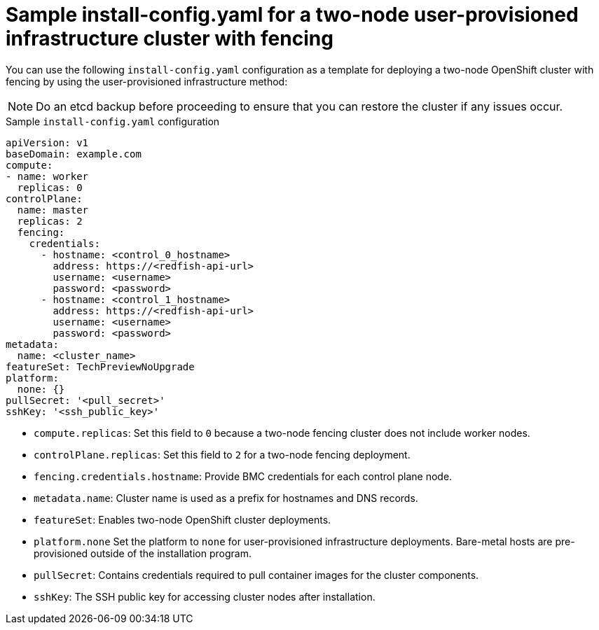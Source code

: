 :_mod-docs-content-type: CONCEPT
[id="sample-install-config-two-node-fencing-upi_{context}"]
= Sample install-config.yaml for a two-node user-provisioned infrastructure cluster with fencing

You can use the following `install-config.yaml` configuration as a template for deploying a two-node OpenShift cluster with fencing by using the user-provisioned infrastructure method:

[NOTE]
====
Do an etcd backup before proceeding to ensure that you can restore the cluster if any issues occur.
====

.Sample `install-config.yaml` configuration
[source,yaml]
----
apiVersion: v1
baseDomain: example.com
compute:
- name: worker
  replicas: 0
controlPlane:
  name: master
  replicas: 2
  fencing:
    credentials:
      - hostname: <control_0_hostname>
        address: https://<redfish-api-url>
        username: <username>
        password: <password>
      - hostname: <control_1_hostname>
        address: https://<redfish-api-url>
        username: <username>
        password: <password>
metadata:
  name: <cluster_name>
featureSet: TechPreviewNoUpgrade
platform:
  none: {}
pullSecret: '<pull_secret>'
sshKey: '<ssh_public_key>'
----
* `compute.replicas`: Set this field to `0` because a two-node fencing cluster does not include worker nodes.  
* `controlPlane.replicas`: Set this field to `2` for a two-node fencing deployment.  
* `fencing.credentials.hostname`: Provide BMC credentials for each control plane node.  
* `metadata.name`: Cluster name is used as a prefix for hostnames and DNS records.  
* `featureSet`: Enables two-node OpenShift cluster deployments.  
* `platform.none` Set the platform to `none` for user-provisioned infrastructure deployments. Bare-metal hosts are pre-provisioned outside of the installation program.
* `pullSecret`: Contains credentials required to pull container images for the cluster components.  
* `sshKey`: The SSH public key for accessing cluster nodes after installation.